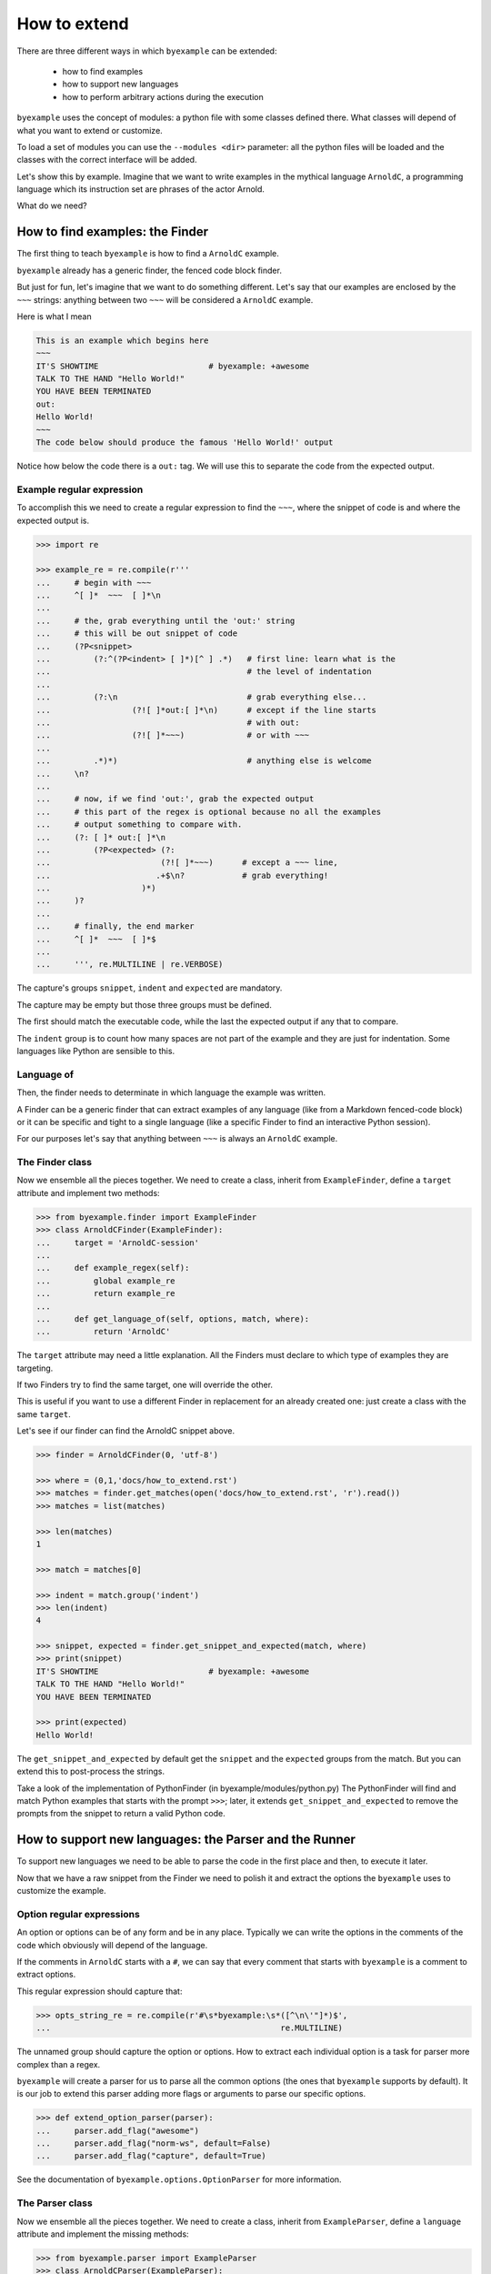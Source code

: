 How to extend
=============

There are three different ways in which ``byexample`` can be extended:

 - how to find examples
 - how to support new languages
 - how to perform arbitrary actions during the execution

``byexample`` uses the concept of modules: a python file with some classes
defined there.
What classes will depend of what you want to extend or customize.

To load a set of modules you can use the ``--modules <dir>`` parameter:
all the python files will be loaded and the classes with the correct interface
will be added.

Let's show this by example. Imagine that we want to write examples in
the mythical language ``ArnoldC``, a programming language which its
instruction set are phrases of the actor Arnold.

What do we need?

How to find examples: the Finder
^^^^^^^^^^^^^^^^^^^^^^^^^^^^^^^^

The first thing to teach ``byexample`` is how to find a ``ArnoldC``
example.

``byexample`` already has a generic finder, the fenced code block finder.

But just for fun, let's imagine that we want to do something different.
Let's say that our examples are enclosed by the ``~~~`` strings: anything
between two ``~~~`` will be considered a ``ArnoldC`` example.

Here is what I mean

.. code::

    This is an example which begins here
    ~~~
    IT'S SHOWTIME                       # byexample: +awesome
    TALK TO THE HAND "Hello World!"
    YOU HAVE BEEN TERMINATED
    out:
    Hello World!
    ~~~
    The code below should produce the famous 'Hello World!' output

Notice how below the code there is a ``out:`` tag. We will use this to
separate the code from the expected output.

Example regular expression
--------------------------

To accomplish this we need to create a regular expression to find the
``~~~``, where the snippet of code is and where the expected output is.

.. code:: python

    >>> import re

    >>> example_re = re.compile(r'''
    ...     # begin with ~~~
    ...     ^[ ]*  ~~~  [ ]*\n
    ...
    ...     # the, grab everything until the 'out:' string
    ...     # this will be out snippet of code
    ...     (?P<snippet>
    ...         (?:^(?P<indent> [ ]*)[^ ] .*)   # first line: learn what is the
    ...                                         # the level of indentation
    ...
    ...         (?:\n                           # grab everything else...
    ...                 (?![ ]*out:[ ]*\n)      # except if the line starts
    ...                                         # with out:
    ...                 (?![ ]*~~~)             # or with ~~~
    ...
    ...         .*)*)                           # anything else is welcome
    ...     \n?
    ...
    ...     # now, if we find 'out:', grab the expected output
    ...     # this part of the regex is optional because no all the examples
    ...     # output something to compare with.
    ...     (?: [ ]* out:[ ]*\n
    ...         (?P<expected> (?:
    ...                       (?![ ]*~~~)      # except a ~~~ line,
    ...                      .+$\n?            # grab everything!
    ...                   )*)
    ...     )?
    ...
    ...     # finally, the end marker
    ...     ^[ ]*  ~~~  [ ]*$
    ...
    ...     ''', re.MULTILINE | re.VERBOSE)

The capture's groups ``snippet``, ``indent`` and ``expected`` are mandatory.

The capture may be empty but those three groups must be defined.

The first should match the executable code, while the last the expected output
if any that to compare.

The ``indent`` group is to count how many spaces are not part of the example
and they are just for indentation. Some languages like Python are sensible to
this.

Language of
-----------

Then, the finder needs to determinate in which language the example
was written.

A Finder can be a generic finder that can extract examples of any language
(like from a Markdown fenced-code block) or it can be specific and tight to
a single language (like a specific Finder to find an interactive Python
session).

For our purposes let's say that anything between ``~~~`` is always an
``ArnoldC`` example.

The Finder class
----------------

Now we ensemble all the pieces together.
We need to create a class, inherit from ``ExampleFinder``,
define a ``target`` attribute and implement two methods:

.. code:: python

    >>> from byexample.finder import ExampleFinder
    >>> class ArnoldCFinder(ExampleFinder):
    ...     target = 'ArnoldC-session'
    ...
    ...     def example_regex(self):
    ...         global example_re
    ...         return example_re
    ...
    ...     def get_language_of(self, options, match, where):
    ...         return 'ArnoldC'

The ``target`` attribute may need a little explanation. All the
Finders must declare to which type of examples they are targeting.

If two Finders try to find the same target, one will override the other.

This is useful if you want to use a different Finder in replacement for
an already created one: just create a class with the same ``target``.

Let's see if our finder can find the ArnoldC snippet above.

.. code:: python

    >>> finder = ArnoldCFinder(0, 'utf-8')

    >>> where = (0,1,'docs/how_to_extend.rst')
    >>> matches = finder.get_matches(open('docs/how_to_extend.rst', 'r').read())
    >>> matches = list(matches)

    >>> len(matches)
    1

    >>> match = matches[0]

    >>> indent = match.group('indent')
    >>> len(indent)
    4

    >>> snippet, expected = finder.get_snippet_and_expected(match, where)
    >>> print(snippet)
    IT'S SHOWTIME                       # byexample: +awesome
    TALK TO THE HAND "Hello World!"
    YOU HAVE BEEN TERMINATED

    >>> print(expected)
    Hello World!

The ``get_snippet_and_expected`` by default get the ``snippet`` and the
``expected`` groups from the match. But you can extend this to post-process
the strings.

Take a look of the implementation of PythonFinder (in byexample/modules/python.py)
The PythonFinder will find and match Python examples that starts with the prompt
``>>>``; later, it extends ``get_snippet_and_expected`` to remove the prompts
from the snippet to return a valid Python code.

How to support new languages: the Parser and the Runner
^^^^^^^^^^^^^^^^^^^^^^^^^^^^^^^^^^^^^^^^^^^^^^^^^^^^^^^

To support new languages we need to be able to parse the code in the first place
and then, to execute it later.

Now that we have a raw snippet from the Finder we need to polish it and
extract the options the ``byexample`` uses to customize the example.

Option regular expressions
--------------------------

An option or options can be of any form and be in any place.
Typically we can write the options in the comments of the code which obviously
will depend of the language.

If the comments in ``ArnoldC`` starts with a ``#``, we can say that every comment
that starts with ``byexample`` is a comment to extract options.

This regular expression should capture that:

.. code:: python

    >>> opts_string_re = re.compile(r'#\s*byexample:\s*([^\n\'"]*)$',
    ...                                                re.MULTILINE)

The unnamed group should capture the option or options. How to extract
each individual option is a task for parser more complex than a regex.

``byexample`` will create a parser for us to parse all the common options (the
ones that ``byexample`` supports by default).
It is our job to extend this parser adding more flags or arguments to parse our
specific options.

.. code:: python

    >>> def extend_option_parser(parser):
    ...     parser.add_flag("awesome")
    ...     parser.add_flag("norm-ws", default=False)
    ...     parser.add_flag("capture", default=True)

See the documentation of ``byexample.options.OptionParser`` for more
information.

The Parser class
----------------

Now we ensemble all the pieces together.
We need to create a class, inherit from ``ExampleParser``,
define a ``language`` attribute and implement the missing methods:

.. code:: python

    >>> from byexample.parser import ExampleParser
    >>> class ArnoldCParser(ExampleParser):
    ...     language = 'python'
    ...
    ...     def example_options_string_regex(self):
    ...         global opts_string_re
    ...         return opts_string_re
    ...
    ...     def extend_option_parser(self, parser):
    ...         return extend_option_parser(parser)

The user can select which languages should be parsed and executed and which
should not: the ``language`` attribute is used for that purpose.

Let's peek how the parsing is used

.. code:: python

     >>> from byexample.options import Options, OptionParser
     >>> parser = ArnoldCParser(0, 'utf-8', OptionParser(add_help=False), Options())

     >>> runner = None # not yet
     >>> example = parser.build_example(snippet, expected, indent, # from finder
     ...                                runner, finder, where)

     >>> print(example.source)
     IT'S SHOWTIME                       # byexample: +awesome
     TALK TO THE HAND "Hello World!"
     YOU HAVE BEEN TERMINATED

     >>> print(example.expected.str)
     Hello World!

     >>> print(example.options)
     {'awesome': True, 'capture': True, 'norm_ws': False}

The ``process_snippet_and_expected`` method can be extended to perform the last
minute changed to the snippet and the expected strings, after the parsing of the
options.

.. code:: python

    >>> hasattr(ExampleParser, 'process_snippet_and_expected')
    True

See ``GDBParser`` (``byexample/modules/gdb.py``), he extends the method to remove any
comment on the snippet because ``GDB`` doesn't support them.

Other useful example is ``PythonParser`` (``byexample/modules/python.py``), he modify
heavily the expected string to support a compatibility mode with ``doctest``


The Runner class
----------------

The Runner is who will execute the code.

Most of the times it is a proxy to a real interpreter but it can be a mix
of compiler/runner depending of the underlying language.

To see how this 'proxy' class can interact with another program, check the
implementation of the Python and Ruby Interpreters of ``byexample``

For our case, we will implement a small toy-interpreter in Python itself so
you do not need to install a real ``ArnoldC`` compiler.

.. code:: python

    >>> def toy_arnoldc_interpreter(source_code):
    ...     output = []
    ...     for line in source_code.split('\n'):
    ...         if line.startswith("TALK TO THE HAND"):
    ...             to_print = re.search(r'"([^"]*)"', line).group(1)
    ...             output.append(to_print + '\n')
    ...
    ...     return '\n'.join(output)

Now we ensemble the ExampleRunner class

.. code:: python

    >>> from byexample.interpreter import ExampleRunner
    >>> class ArnoldCRunner(ExampleRunner):
    ...     language = 'python'
    ...
    ...     def run(self, example, options):
    ...         return toy_arnoldc_interpreter(example.source)
    ...
    ...     def initialize(self, examples, options):
    ...         pass
    ...
    ...     def shutdown(self):
    ...         pass

The ``initialize`` and ``shutdown`` methods are called before and after the
execution of all the tests. It can be used to set up the real interpreter
or to perform some off-line task (like compiling).
You may want to change how to setup the interpreter or the compiler based on
the examples that it will execute or in the options passed from the command
line.

The ``options`` parameter are the parsed options (plus the options that
come from the command line).

It is in the ``run`` method where the magic happen. Its task is to execute
the given source and to return the output, if any.

What to do with them is up to you.

.. code:: python

    >>> runner = ArnoldCRunner(0, 'utf-8')
    >>> found = runner.run(example, example.options)

    >>> found
    'Hello World!\n'

    >>> print("PASS" if found == example.expected.str else "FAIL")
    PASS


How to perform arbitrary actions during the execution: Concern
^^^^^^^^^^^^^^^^^^^^^^^^^^^^^^^^^^^^^^^^^^^^^^^^^^^^^^^^^^^^^^

During the execution of the whole set of examples, ``byexample`` will execute
some callbacks or hooks at particular moments like before running an example or
after it failed.

The set of hooks are collected into the Concern interface (also known as
Cross-Cutting Concern).

You can create and add your own to concerns to extend the capabilities of
``byexample``:

 - show the progress of the execution
 - log / report generation for export
 - log execution time history for future execution time prediction (estimate)
 - turn on/off debugging, coverage and profile facilities
 - others...

Let's imagine that we want to print each example before its execution for
debugging purposes.

But logging everything all the time is annoying. What we also want is to control
this from the command line.


.. code:: python

    >>> from byexample.concern import Concern

    >>> class PrintExampleDebug(Concern):
    ...    target = 'print-debug'
    ...
    ...    def start_example(self, example, options):
    ...        print(example.source)
    ...


See the documentation of the class ``Concern`` in ``byexample/concern.py`` to get
a description of all the possible hooks and when they are called.

See the implementation of the progress bar in ``byexample/modules/progress.py``
as a practical example.


